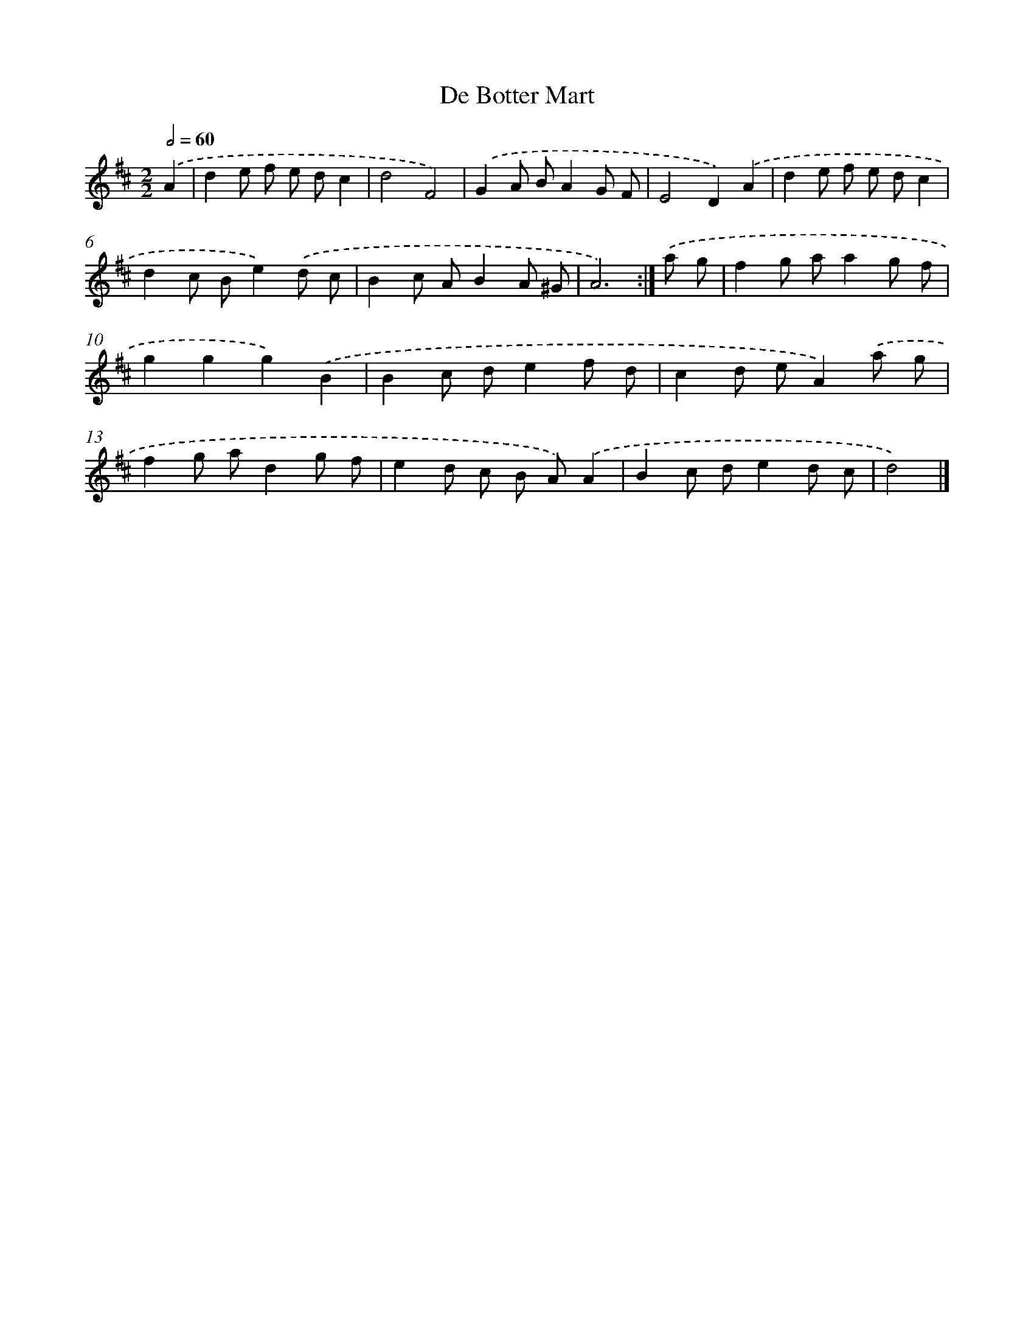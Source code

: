 X: 6090
T: De Botter Mart
%%abc-version 2.0
%%abcx-abcm2ps-target-version 5.9.1 (29 Sep 2008)
%%abc-creator hum2abc beta
%%abcx-conversion-date 2018/11/01 14:36:24
%%humdrum-veritas 2545321788
%%humdrum-veritas-data 2872313496
%%continueall 1
%%barnumbers 0
L: 1/8
M: 2/2
Q: 1/2=60
K: D clef=treble
.('A2 [I:setbarnb 1]|
d2e f e dc2 |
d4F4) |
.('G2A BA2G F |
E4D2).('A2 |
d2e f e dc2 |
d2c Be2).('d c |
B2c AB2A ^G |
A6) :|]
.('a g [I:setbarnb 9]|
f2g aa2g f |
g2g2g2).('B2 |
B2c de2f d |
c2d eA2).('a g |
f2g ad2g f |
e2d c B A).('A2 |
B2c de2d c |
d4) |]
